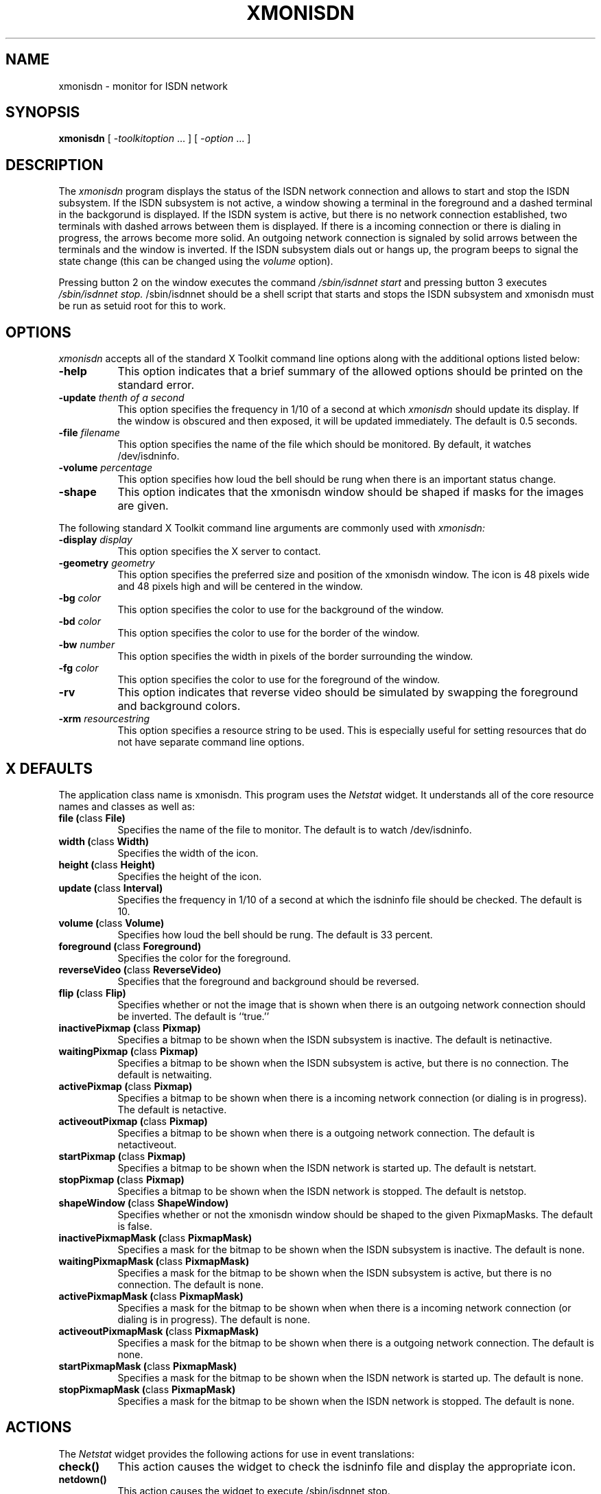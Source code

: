 .TH XMONISDN 1 "9 December 1996" "X Version 11" "X Tools"   
.SH NAME
xmonisdn \- monitor for ISDN network
.SH SYNOPSIS
.B xmonisdn
[ \-\fItoolkitoption\fP ... ] [ \fI\-option\fP ... ]
.SH DESCRIPTION
The
.I xmonisdn
program displays the status of the ISDN network connection and allows
to start and stop the ISDN subsystem. If the ISDN subsystem is not
active, a window showing a terminal in the foreground and a dashed
terminal in the backgorund is displayed. If the ISDN system is active,
but there is no network connection established, two terminals with
dashed arrows between them is displayed. If there is a incoming
connection or there is dialing in progress, the arrows become more
solid. An outgoing network connection is signaled by solid arrows
between the terminals and the window is inverted. 
If the ISDN subsystem dials out or hangs up, the program beeps to signal
the state change (this can be changed using the 
.I volume 
option).
.PP
Pressing button 2 on the window executes the command
.I /sbin/isdnnet start
and pressing button 3 executes
.I /sbin/isdnnet stop.
/sbin/isdnnet 
should be a shell script that starts and stops the ISDN subsystem and
xmonisdn must be run as setuid root for this to work.
.SH OPTIONS
.I xmonisdn
accepts all of the standard X Toolkit command line options along with the
additional options listed below:
.TP 8
.B \-help
This option indicates that a brief summary of the allowed options should be
printed on the standard error.
.TP 8
.B \-update \fIthenth of a second\fP
This option specifies the frequency in 1/10 of a second at which \fIxmonisdn\fP
should update its display.  If the window is obscured and then exposed,
it will be updated immediately.  The default is 0.5 seconds.
.TP 8
.B \-file \fIfilename\fP
This option specifies the name of the file which should be monitored.  By
default, it watches /dev/isdninfo.
.TP 8
.B \-volume \fIpercentage\fP
This option specifies how loud the bell should be rung when  there is an important status change.
.TP 8
.B \-shape
This option indicates that the xmonisdn window should be shaped if masks for
the  images are given.
.PP
The following standard X Toolkit command line arguments are commonly used with 
.I xmonisdn:
.TP 8
.B \-display \fIdisplay\fP
This option specifies the X server to contact.
.TP 8
.B \-geometry \fIgeometry\fP
This option specifies the preferred size and position of the xmonisdn window.
The icon is 48 pixels wide and 48 pixels high and will be centered in
the window.
.TP 8
.B \-bg \fIcolor\fP
This option specifies the color to use for the background of the window.  
.TP 8
.B \-bd \fIcolor\fP
This option specifies the color to use for the border of the window.
.TP 8
.B \-bw \fInumber\fP
This option specifies the width in pixels of the border surrounding the window.
.TP 8
.B \-fg \fIcolor\fP
This option specifies the color to use for the foreground of the window.
.TP 8
.B \-rv
This option indicates that reverse video should be simulated by swapping
the foreground and background colors.
.TP 8
.B \-xrm \fIresourcestring\fP
This option specifies a resource string to be used.  This is especially
useful for setting resources that do not have separate command line options.
.SH X DEFAULTS
The application class name is xmonisdn.
This program uses the 
.I Netstat
widget.
It understands all of the core resource names and
classes as well as:
.PP
.TP 8
.B file (\fPclass\fB File)
Specifies the name of the file to monitor.  The default is to watch
/dev/isdninfo.
.TP 8
.B width (\fPclass\fB Width)
Specifies the width of the icon.
.TP 8
.B height (\fPclass\fB Height)
Specifies the height of the icon.
.TP 8
.B update (\fPclass\fB Interval)
Specifies the frequency in 1/10 of a second at which the isdninfo file should be checked.
The default is 10.
.TP 8
.B volume (\fPclass\fB Volume)
Specifies how loud the bell should be rung.  The default is 33 percent.
.TP 8
.B foreground (\fPclass\fB Foreground)
Specifies the color for the foreground.
.TP 8
.B reverseVideo (\fPclass\fB ReverseVideo)
Specifies that the foreground and background should be reversed.
.TP 8
.B flip (\fPclass\fB Flip)
Specifies whether or not the image that is shown when there is an outgoing network connection 
should be inverted.  The default is ``true.''
.TP 8
.B inactivePixmap (\fPclass\fB Pixmap)
Specifies a bitmap to be shown when the ISDN subsystem is inactive.
The default is netinactive.
.TP 8
.B waitingPixmap (\fPclass\fB Pixmap)
Specifies a bitmap to be shown when the ISDN subsystem is active, but there is no connection. The default is netwaiting.
.TP 8
.B activePixmap (\fPclass\fB Pixmap)
Specifies a bitmap to be shown when there is a incoming network connection (or dialing is in progress). The default is netactive.
.TP 8
.B activeoutPixmap (\fPclass\fB Pixmap)
Specifies a bitmap to be shown when there is a outgoing network connection. 
The default is netactiveout.
.TP 8
.B startPixmap (\fPclass\fB Pixmap)
Specifies a bitmap to be shown when the ISDN network is started up. 
The default is netstart.
.TP 8
.B stopPixmap (\fPclass\fB Pixmap)
Specifies a bitmap to be shown when the ISDN network is stopped. 
The default is netstop.
.TP 8
.B shapeWindow (\fPclass\fB ShapeWindow)
Specifies whether or not the xmonisdn window should be shaped to the
given PixmapMasks.  The default is false.
.TP 8
.B inactivePixmapMask (\fPclass\fB PixmapMask) 
Specifies a mask for the bitmap to be shown when the ISDN subsystem is inactive. 
The default is none.
.TP 8
.B waitingPixmapMask (\fPclass\fB PixmapMask)
Specifies a mask for the bitmap to be shown when the ISDN subsystem is active, but there is no connection.
The default is none.
.TP 8
.B activePixmapMask (\fPclass\fB PixmapMask)
Specifies a mask for the bitmap to be shown when when there is a incoming network connection (or dialing is in progress).
The default is none.
.TP 8
.B activeoutPixmapMask (\fPclass\fB PixmapMask)
Specifies a mask for the bitmap to be shown when  there is a outgoing network connection. 
The default is none.
.TP 8
.B startPixmapMask (\fPclass\fB PixmapMask)
Specifies a mask for the bitmap to be shown when  the ISDN network is started up. 
The default is none.
.TP 8
.B stopPixmapMask (\fPclass\fB PixmapMask)
Specifies a mask for the bitmap to be shown when  the ISDN network is stopped. 
The default is none.
.SH ACTIONS
The \fINetstat\fP widget provides the following actions for use in event
translations:
.TP 8
.B check()
This action causes the widget to check the isdninfo file and display the appropriate icon.
.TP 8
.B netdown()
This action causes the widget to execute /sbin/isdnnet stop.
.TP 8
.B netup()
This action causes the widget to execute /sbin/isdnnet start.
.PP
The default translation is 
.sp
.nf
        <ButtonPress>Button2:  netup()
	<ButtonPress>Button3:  netdown()
.fi
.sp
.SH ENVIRONMENT
.PP
.TP 8
.B DISPLAY
to get the default host and display number.
.TP 8
.B XENVIRONMENT
to get the name of a resource file that overrides the global resources
stored in the RESOURCE_MANAGER property.
.SH AUTHOR
Bernhard Nebel




